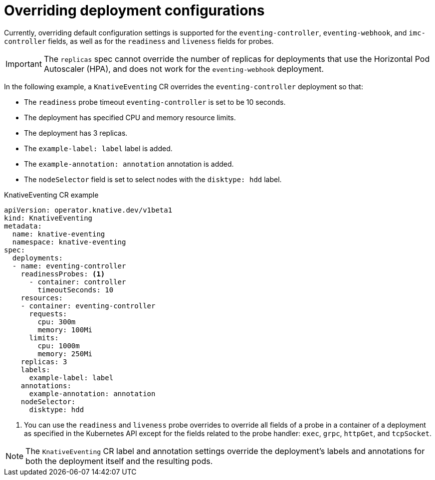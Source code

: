 // Module included in the following assemblies:
//
// * serverless/eventing/tuning/overriding-config-eventing.adoc

:_mod-docs-content-type: REFERENCE
[id="knative-eventing-CR-system-deployments_{context}"]
= Overriding deployment configurations

Currently, overriding default configuration settings is supported for the `eventing-controller`, `eventing-webhook`, and `imc-controller` fields, as well as for the `readiness` and `liveness` fields for probes.

[IMPORTANT]
====
The `replicas` spec cannot override the number of replicas for deployments that use the Horizontal Pod Autoscaler (HPA), and does not work for the `eventing-webhook` deployment.
====

In the following example, a `KnativeEventing` CR overrides the `eventing-controller` deployment so that:

* The `readiness` probe timeout `eventing-controller` is set to be 10 seconds.
* The deployment has specified CPU and memory resource limits.
* The deployment has 3 replicas.
* The `example-label: label` label is added.
* The `example-annotation: annotation` annotation is added.
* The `nodeSelector` field is set to select nodes with the `disktype: hdd` label.

.KnativeEventing CR example
[source,yaml]
----
apiVersion: operator.knative.dev/v1beta1
kind: KnativeEventing
metadata:
  name: knative-eventing
  namespace: knative-eventing
spec:
  deployments:
  - name: eventing-controller
    readinessProbes: <1>
      - container: controller
        timeoutSeconds: 10
    resources:
    - container: eventing-controller
      requests:
        cpu: 300m
        memory: 100Mi
      limits:
        cpu: 1000m
        memory: 250Mi
    replicas: 3
    labels:
      example-label: label
    annotations:
      example-annotation: annotation
    nodeSelector:
      disktype: hdd
----
<1> You can use the `readiness` and `liveness` probe overrides to override all fields of a probe in a container of a deployment as specified in the Kubernetes API except for the fields related to the probe handler: `exec`, `grpc`, `httpGet`, and `tcpSocket`.

[NOTE]
====
The `KnativeEventing` CR label and annotation settings override the deployment's labels and annotations for both the deployment itself and the resulting pods.
====
